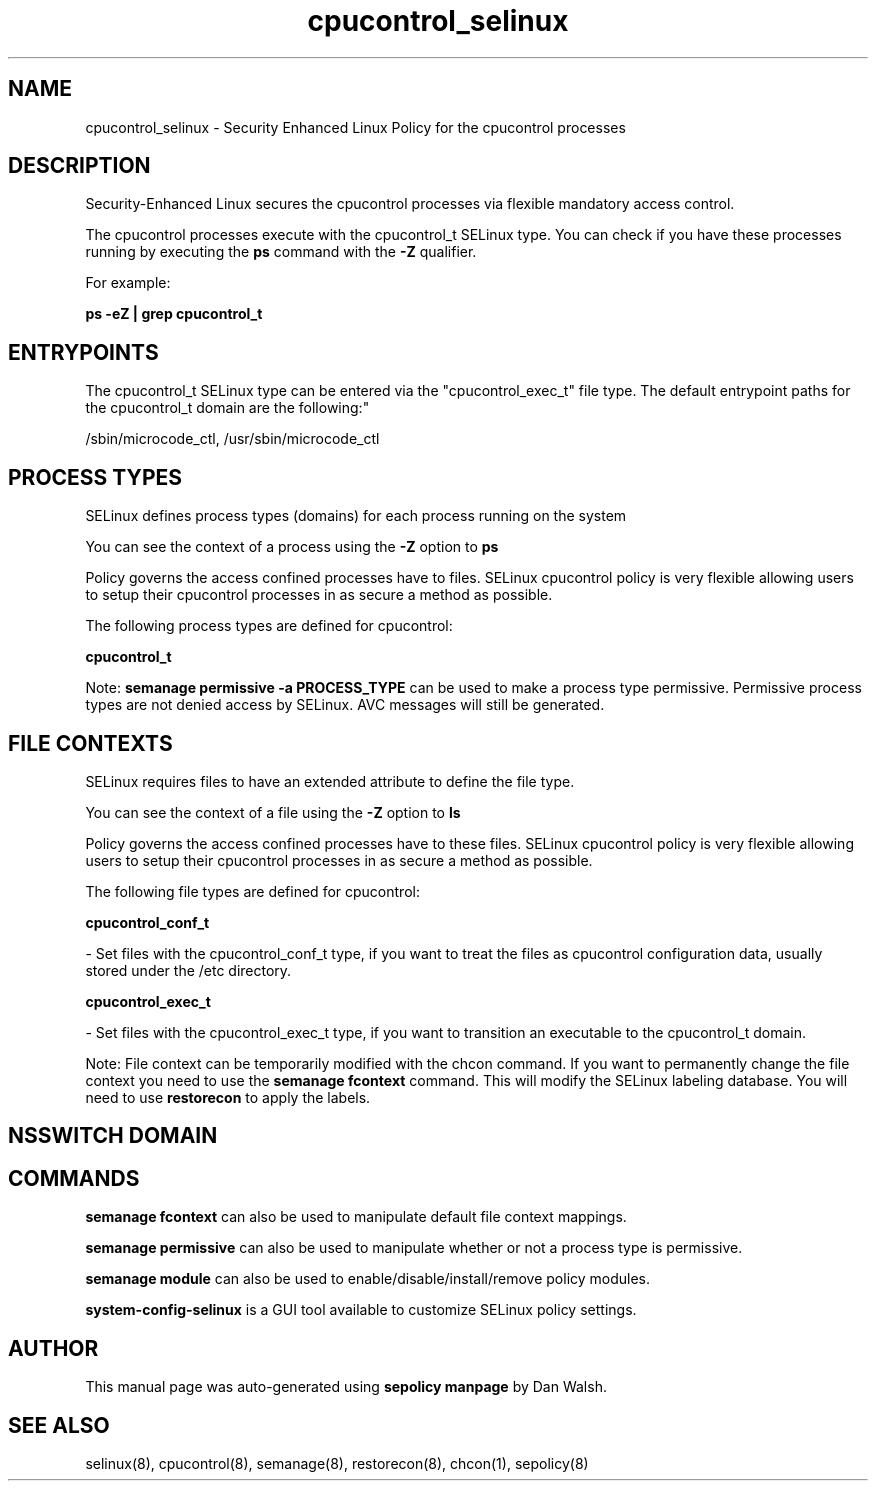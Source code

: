 .TH  "cpucontrol_selinux"  "8"  "12-11-01" "cpucontrol" "SELinux Policy documentation for cpucontrol"
.SH "NAME"
cpucontrol_selinux \- Security Enhanced Linux Policy for the cpucontrol processes
.SH "DESCRIPTION"

Security-Enhanced Linux secures the cpucontrol processes via flexible mandatory access control.

The cpucontrol processes execute with the cpucontrol_t SELinux type. You can check if you have these processes running by executing the \fBps\fP command with the \fB\-Z\fP qualifier.

For example:

.B ps -eZ | grep cpucontrol_t


.SH "ENTRYPOINTS"

The cpucontrol_t SELinux type can be entered via the "cpucontrol_exec_t" file type.  The default entrypoint paths for the cpucontrol_t domain are the following:"

/sbin/microcode_ctl, /usr/sbin/microcode_ctl
.SH PROCESS TYPES
SELinux defines process types (domains) for each process running on the system
.PP
You can see the context of a process using the \fB\-Z\fP option to \fBps\bP
.PP
Policy governs the access confined processes have to files.
SELinux cpucontrol policy is very flexible allowing users to setup their cpucontrol processes in as secure a method as possible.
.PP
The following process types are defined for cpucontrol:

.EX
.B cpucontrol_t
.EE
.PP
Note:
.B semanage permissive -a PROCESS_TYPE
can be used to make a process type permissive. Permissive process types are not denied access by SELinux. AVC messages will still be generated.

.SH FILE CONTEXTS
SELinux requires files to have an extended attribute to define the file type.
.PP
You can see the context of a file using the \fB\-Z\fP option to \fBls\bP
.PP
Policy governs the access confined processes have to these files.
SELinux cpucontrol policy is very flexible allowing users to setup their cpucontrol processes in as secure a method as possible.
.PP
The following file types are defined for cpucontrol:


.EX
.PP
.B cpucontrol_conf_t
.EE

- Set files with the cpucontrol_conf_t type, if you want to treat the files as cpucontrol configuration data, usually stored under the /etc directory.


.EX
.PP
.B cpucontrol_exec_t
.EE

- Set files with the cpucontrol_exec_t type, if you want to transition an executable to the cpucontrol_t domain.


.PP
Note: File context can be temporarily modified with the chcon command.  If you want to permanently change the file context you need to use the
.B semanage fcontext
command.  This will modify the SELinux labeling database.  You will need to use
.B restorecon
to apply the labels.

.SH NSSWITCH DOMAIN

.SH "COMMANDS"
.B semanage fcontext
can also be used to manipulate default file context mappings.
.PP
.B semanage permissive
can also be used to manipulate whether or not a process type is permissive.
.PP
.B semanage module
can also be used to enable/disable/install/remove policy modules.

.PP
.B system-config-selinux
is a GUI tool available to customize SELinux policy settings.

.SH AUTHOR
This manual page was auto-generated using
.B "sepolicy manpage"
by Dan Walsh.

.SH "SEE ALSO"
selinux(8), cpucontrol(8), semanage(8), restorecon(8), chcon(1), sepolicy(8)
